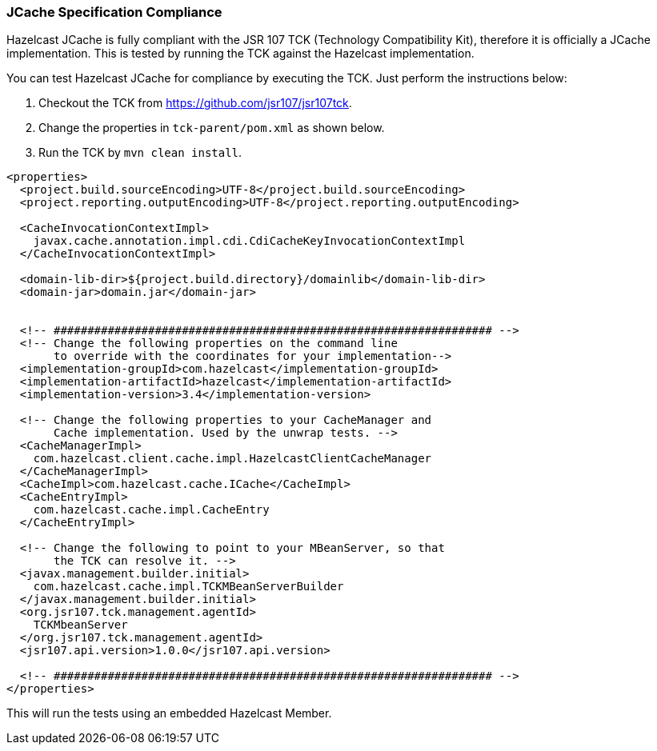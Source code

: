 
[[jcache-specification-compliance]]
=== JCache Specification Compliance

Hazelcast JCache is fully compliant with the JSR 107 TCK (Technology Compatibility Kit), therefore it is officially a JCache
implementation. This is tested by running the TCK against the Hazelcast implementation.

You can test Hazelcast JCache for compliance by executing the TCK. Just perform the instructions below:


1. Checkout the TCK from https://github.com/jsr107/jsr107tck.
2. Change the properties in `tck-parent/pom.xml` as shown below.
3. Run the TCK by `mvn clean install`.


```xml
<properties>
  <project.build.sourceEncoding>UTF-8</project.build.sourceEncoding>
  <project.reporting.outputEncoding>UTF-8</project.reporting.outputEncoding>

  <CacheInvocationContextImpl>
    javax.cache.annotation.impl.cdi.CdiCacheKeyInvocationContextImpl
  </CacheInvocationContextImpl>

  <domain-lib-dir>${project.build.directory}/domainlib</domain-lib-dir>
  <domain-jar>domain.jar</domain-jar>


  <!-- ################################################################# -->
  <!-- Change the following properties on the command line
       to override with the coordinates for your implementation-->
  <implementation-groupId>com.hazelcast</implementation-groupId>
  <implementation-artifactId>hazelcast</implementation-artifactId>
  <implementation-version>3.4</implementation-version>

  <!-- Change the following properties to your CacheManager and
       Cache implementation. Used by the unwrap tests. -->
  <CacheManagerImpl>
    com.hazelcast.client.cache.impl.HazelcastClientCacheManager
  </CacheManagerImpl>
  <CacheImpl>com.hazelcast.cache.ICache</CacheImpl>
  <CacheEntryImpl>
    com.hazelcast.cache.impl.CacheEntry
  </CacheEntryImpl>

  <!-- Change the following to point to your MBeanServer, so that
       the TCK can resolve it. -->
  <javax.management.builder.initial>
    com.hazelcast.cache.impl.TCKMBeanServerBuilder
  </javax.management.builder.initial>
  <org.jsr107.tck.management.agentId>
    TCKMbeanServer
  </org.jsr107.tck.management.agentId>
  <jsr107.api.version>1.0.0</jsr107.api.version>

  <!-- ################################################################# -->
</properties>
```

This will run the tests using an embedded Hazelcast Member.


